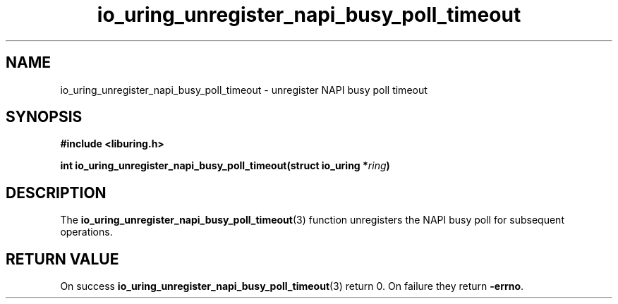 .\" Copyright (C) 2022 Stefan Roesch <shr@devkernel.io>
.\"
.\" SPDX-License-Identifier: LGPL-2.0-or-later
.\"
.TH io_uring_unregister_napi_busy_poll_timeout 3 "November 1, 2022" "liburing-2.3" "liburing Manual"
.SH NAME
io_uring_unregister_napi_busy_poll_timeout \- unregister NAPI busy poll timeout
.SH SYNOPSIS
.nf
.B #include <liburing.h>
.PP
.BI "int io_uring_unregister_napi_busy_poll_timeout(struct io_uring *" ring ")
.PP
.fi
.SH DESCRIPTION
.PP
The
.BR io_uring_unregister_napi_busy_poll_timeout (3)
function unregisters the NAPI busy poll
for subsequent operations.

.SH RETURN VALUE
On success
.BR io_uring_unregister_napi_busy_poll_timeout (3)
return 0. On failure they return
.BR -errno .
